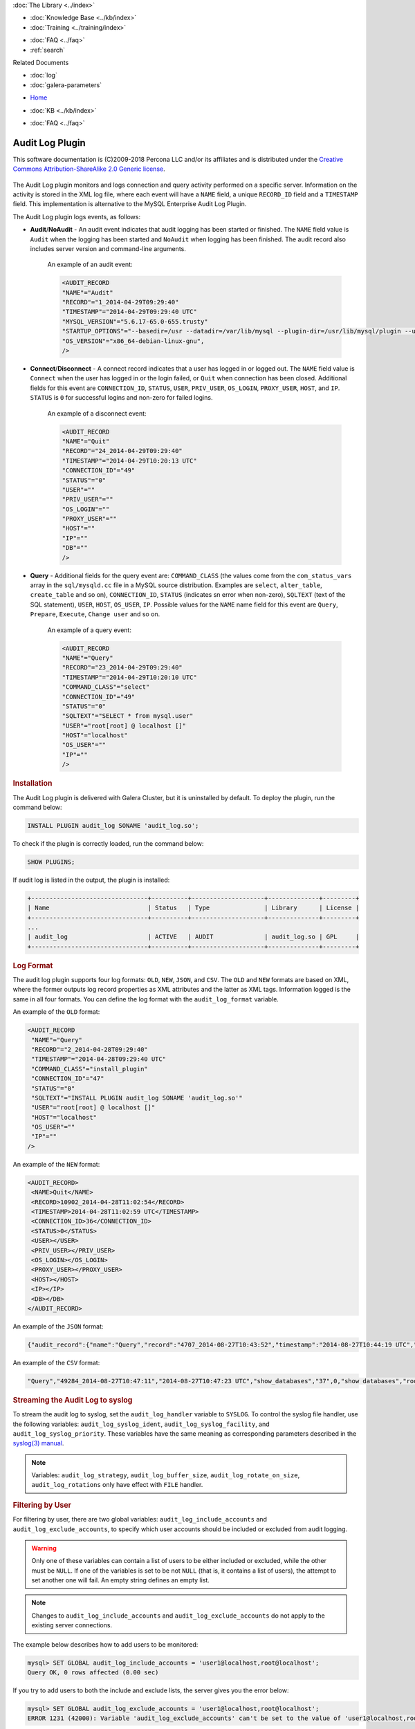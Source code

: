 .. meta::
   :title: Audit Log Plugin
   :description: The Audit Log plugin monitors and logs connection and query activity performed on a specific server.
   :language: en-US
   :keywords: galera cluster, audit log
   :copyright: This software documentation is (C)2009-2018 Percona LLC and/or its affiliates and is distributed under the Creative Commons Attribution-ShareAlike 2.0 Generic license.

.. container:: left-margin

   .. container:: left-margin-top

      :doc:`The Library <../index>`

   .. container:: left-margin-content

      .. cssclass:: here

         - :doc:`Documentation <./index>`

      - :doc:`Knowledge Base <../kb/index>`
      - :doc:`Training <../training/index>`

      .. cssclass:: sub-links

         - :doc:`Tutorial Articles <../training/tutorials/index>`
         - :doc:`Training Videos <../training/videos/index>`

      - :doc:`FAQ <../faq>`
      - :ref:`search`

      Related Documents

      - :doc:`log`
      - :doc:`galera-parameters`

.. container:: top-links

   - `Home <https://galeracluster.com>`_

   .. cssclass:: here

      - :doc:`Docs <./index>`

   - :doc:`KB <../kb/index>`

   .. cssclass:: nav-wider

      - :doc:`Training <../training/index>`

   - :doc:`FAQ <../faq>`


.. cssclass:: library-document
.. _`auditlogplugin`:

=================
 Audit Log Plugin
=================

.. index::
   pair: Descriptions; Audit Log Plugin
.. index::
   pair: Logs; Audit Log

This software documentation is (C)2009-2018 Percona LLC and/or its affiliates and is distributed under the `Creative Commons Attribution-ShareAlike 2.0 Generic license <http://creativecommons.org/licenses/by-sa/2.0/>`_.


   .. only:: html

          .. image:: ../images/galera-manager.jpg
             :target: https://galeracluster.com/galera-mgr/
             :width: 740

   .. only:: latex

          .. image:: ../images/galera-manager.jpg
          :target: https://galeracluster.com/galera-mgr/


The Audit Log plugin monitors and logs connection and query activity performed on a specific server. Information on the activity is stored in the XML log file, where each event will have a ``NAME`` field, a unique ``RECORD_ID`` field and a ``TIMESTAMP`` field. This implementation is alternative to the MySQL Enterprise Audit Log Plugin.

The Audit Log plugin logs events, as follows:

- **Audit**/**NoAudit** - An audit event indicates that audit logging has been started or finished. The ``NAME`` field value is ``Audit`` when the logging has been started and ``NoAudit`` when logging has been finished. The audit record also includes server version and command-line arguments. 
   
   An example of an audit event:
   
   .. code-block:: console
   
      <AUDIT_RECORD
      "NAME"="Audit"
      "RECORD"="1_2014-04-29T09:29:40"
      "TIMESTAMP"="2014-04-29T09:29:40 UTC"
      "MYSQL_VERSION"="5.6.17-65.0-655.trusty"
      "STARTUP_OPTIONS"="--basedir=/usr --datadir=/var/lib/mysql --plugin-dir=/usr/lib/mysql/plugin --user=mysql --log-error=/var/log/mysql/error.log --pid-file=/var/run/mysqld/mysqld.pid --socket=/var/run/mysqld/mysqld.sock --port=3306"
      "OS_VERSION"="x86_64-debian-linux-gnu",
      />

- **Connect**/**Disconnect** - A connect record indicates that a user has logged in or logged out. The ``NAME`` field value is ``Connect`` when the user has logged in or the login failed, or ``Quit`` when connection has been closed. Additional fields for this event are ``CONNECTION_ID``, ``STATUS``, ``USER``, ``PRIV_USER``, ``OS_LOGIN``, ``PROXY_USER``, ``HOST``, and ``IP``. ``STATUS`` is ``0`` for successful logins and non-zero for failed logins.

   An example of a disconnect event:
   
   .. code-block:: console
   
      <AUDIT_RECORD
      "NAME"="Quit"
      "RECORD"="24_2014-04-29T09:29:40"
      "TIMESTAMP"="2014-04-29T10:20:13 UTC"
      "CONNECTION_ID"="49"
      "STATUS"="0"
      "USER"=""
      "PRIV_USER"=""
      "OS_LOGIN"=""
      "PROXY_USER"=""
      "HOST"=""
      "IP"=""
      "DB"=""
      />

- **Query** - Additional fields for the query event are: ``COMMAND_CLASS`` (the values come from the ``com_status_vars`` array in the ``sql/mysqld.cc`` file in a MySQL source distribution. Examples are ``select``, ``alter_table``, ``create_table`` and so on), ``CONNECTION_ID``, ``STATUS`` (indicates sn error when non-zero), ``SQLTEXT`` (text of the SQL statement), ``USER``, ``HOST``, ``OS_USER``, ``IP``. Possible values for the ``NAME`` name field for this event are ``Query``, ``Prepare``, ``Execute``, ``Change user`` and so on. 

   An example of a query event:
   
   .. code-block:: console
   
      <AUDIT_RECORD
      "NAME"="Query"
      "RECORD"="23_2014-04-29T09:29:40"
      "TIMESTAMP"="2014-04-29T10:20:10 UTC"
      "COMMAND_CLASS"="select"
      "CONNECTION_ID"="49"
      "STATUS"="0"
      "SQLTEXT"="SELECT * from mysql.user"
      "USER"="root[root] @ localhost []"
      "HOST"="localhost"
      "OS_USER"=""
      "IP"=""
      />

.. _`audit-log-plugin-installing`:
.. rst-class:: section-heading
.. rubric:: Installation

The Audit Log plugin is delivered with Galera Cluster, but it is uninstalled by default. To deploy the plugin, run the command below:

.. code-block:: console

   INSTALL PLUGIN audit_log SONAME 'audit_log.so';

To check if the plugin is correctly loaded, run the command below:

.. code-block:: console

   SHOW PLUGINS;

If audit log is listed in the output, the plugin is installed:

.. code-block:: console

   +--------------------------------+----------+--------------------+--------------+---------+
   | Name                           | Status   | Type               | Library      | License |
   +--------------------------------+----------+--------------------+--------------+---------+
   ...
   | audit_log                      | ACTIVE   | AUDIT              | audit_log.so | GPL     |
   +--------------------------------+----------+--------------------+--------------+---------+

.. _`audit-log-plugin-format`:
.. rst-class:: section-heading
.. rubric:: Log Format

The audit log plugin supports four log formats: ``OLD``, ``NEW``, ``JSON``, and ``CSV``. The ``OLD`` and ``NEW`` formats are based on XML, where the former outputs log record properties as XML attributes and the latter as XML tags. Information logged is the same in all four formats. You can define the log format with the ``audit_log_format`` variable.

An example of the ``OLD`` format:

.. code-block:: console

   <AUDIT_RECORD
    "NAME"="Query"
    "RECORD"="2_2014-04-28T09:29:40"
    "TIMESTAMP"="2014-04-28T09:29:40 UTC"
    "COMMAND_CLASS"="install_plugin"
    "CONNECTION_ID"="47"
    "STATUS"="0"
    "SQLTEXT"="INSTALL PLUGIN audit_log SONAME 'audit_log.so'"
    "USER"="root[root] @ localhost []"
    "HOST"="localhost"
    "OS_USER"=""
    "IP"=""
   />

An example of the ``NEW`` format:

.. code-block:: console

   <AUDIT_RECORD>
    <NAME>Quit</NAME>
    <RECORD>10902_2014-04-28T11:02:54</RECORD>
    <TIMESTAMP>2014-04-28T11:02:59 UTC</TIMESTAMP>
    <CONNECTION_ID>36</CONNECTION_ID>
    <STATUS>0</STATUS>
    <USER></USER>
    <PRIV_USER></PRIV_USER>
    <OS_LOGIN></OS_LOGIN>
    <PROXY_USER></PROXY_USER>
    <HOST></HOST>
    <IP></IP>
    <DB></DB>
   </AUDIT_RECORD>

An example of the ``JSON`` format:

.. code-block:: console

   {"audit_record":{"name":"Query","record":"4707_2014-08-27T10:43:52","timestamp":"2014-08-27T10:44:19 UTC","command_class":"show_databases","connection_id":"37","status":0,"sqltext":"show databases","user":"root[root] @ localhost []","host":"localhost","os_user":"","ip":""}}

An example of the ``CSV`` format:

.. code-block:: console

   "Query","49284_2014-08-27T10:47:11","2014-08-27T10:47:23 UTC","show_databases","37",0,"show databases","root[root] @ localhost []","localhost","",""

.. _`audit-log-plugin-streaming-to-syslog`:
.. rst-class:: section-heading
.. rubric:: Streaming the Audit Log to syslog

To stream the audit log to syslog, set the ``audit_log_handler`` variable to ``SYSLOG``. To control the syslog file handler, use the following variables: ``audit_log_syslog_ident``, ``audit_log_syslog_facility``, and ``audit_log_syslog_priority``. These variables have the same meaning as corresponding parameters described in the `syslog(3) manual <https://linux.die.net/man/3/syslog>`_.

.. note:: Variables: ``audit_log_strategy``, ``audit_log_buffer_size``, ``audit_log_rotate_on_size``, ``audit_log_rotations`` only have effect with ``FILE`` handler.

.. _`audit-log-plugin-filtering-by-user`:
.. rst-class:: section-heading
.. rubric:: Filtering by User

For filtering by user, there are two global variables: ``audit_log_include_accounts`` and ``audit_log_exclude_accounts``, to specify which user accounts should be included or excluded from audit logging.

.. warning:: Only one of these variables can contain a list of users to be either included or excluded, while the other must be ``NULL``. If one of the variables is set to be not ``NULL`` (that is, it contains a list of users), the attempt to set another one will fail. An empty string defines an empty list.

.. note:: Changes to ``audit_log_include_accounts`` and ``audit_log_exclude_accounts`` do not apply to the existing server connections.

The example below describes how to add users to be monitored:

.. code-block:: console

   mysql> SET GLOBAL audit_log_include_accounts = 'user1@localhost,root@localhost';
   Query OK, 0 rows affected (0.00 sec)

If you try to add users to both the include and exclude lists, the server gives you the error below:

.. code-block:: console

   mysql> SET GLOBAL audit_log_exclude_accounts = 'user1@localhost,root@localhost';
   ERROR 1231 (42000): Variable 'audit_log_exclude_accounts' can't be set to the value of 'user1@localhost,root@localhost'

To switch from filtering by the included user list to the excluded user list, or back, first set the currently active filtering variable to ``NULL``:

.. code-block:: console

   mysql> SET GLOBAL audit_log_include_accounts = NULL;
   Query OK, 0 rows affected (0.00 sec)
   
   mysql> SET GLOBAL audit_log_exclude_accounts = 'user1@localhost,root@localhost';
   Query OK, 0 rows affected (0.00 sec)
   
   mysql> SET GLOBAL audit_log_exclude_accounts = "'user'@'host'";
   Query OK, 0 rows affected (0.00 sec)
   
   mysql> SET GLOBAL audit_log_exclude_accounts = '''user''@''host''';
   Query OK, 0 rows affected (0.00 sec)
   
   mysql> SET GLOBAL audit_log_exclude_accounts = '\'user\'@\'host\'';
   Query OK, 0 rows affected (0.00 sec)

To see the current users on the list, run:

.. code-block:: console

   mysql> SELECT @@audit_log_exclude_accounts;
   +------------------------------+
   | @@audit_log_exclude_accounts |
   +------------------------------+
   | 'user'@'host'                |
   +------------------------------+
   1 row in set (0.00 sec)

The account names from the ``mysql.user`` table are logged in the audit log. For example, when you create a user:

.. code-block:: console

   mysql> CREATE USER 'user1'@'%' IDENTIFIED BY '111';
   Query OK, 0 rows affected (0.00 sec)

This is what is logged when ``user1`` connects from ``localhost``:

.. code-block:: console

   <AUDIT_RECORD
     NAME="Connect"
     RECORD="4971917_2016-08-22T09:09:10"
     TIMESTAMP="2016-08-22T09:12:21 UTC"
     CONNECTION_ID="6"
     STATUS="0"
     USER="user1" ;; this is a 'user' part of account in 8.0
     PRIV_USER="user1"
     OS_LOGIN=""
     PROXY_USER=""
     HOST="localhost" ;; this is a 'host' part of account in 8.0
     IP=""
     DB=""
   />

To exclude ``user1`` from logging, set:

.. code-block:: console

   SET GLOBAL audit_log_exclude_accounts = 'user1@%';

The value can be ``NULL`` or a comma separated list of accounts in format ``user@host`` or ``'user'@'host'`` (if the user or host contains a comma).


.. _`audit-log-plugin-filtering-by-sql-command-type`:
.. rst-class:: section-heading
.. rubric:: Filtering by SQL Command Type

For filtering by SQL command type, there are two global variables: ``audit_log_include_commands`` and ``audit_log_exclude_commands``, to specify the command types included or excluded from audit logging.

.. warning:: Only one of these variables can contain a list of command types to be either included or excluded, while the other must be ``NULL``. If one of the variables is set to be not ``NULL`` (that is, it contains a list of command types), the attempt to set another one will fail. An empty string defines an empty list.

.. note:: If both ``audit_log_include_commands`` and ``audit_log_exclude_commands`` are ``NULL``, all commands are logged.

The available command types can be listed by running:

.. code-block:: console

   mysql> SELECT name FROM performance_schema.setup_instruments WHERE name LIKE "statement/sql/%" ORDER BY name;
   +------------------------------------------+
   | name                                     |
   +------------------------------------------+
   | statement/sql/alter_db                   |
   | statement/sql/alter_db_upgrade           |
   | statement/sql/alter_event                |
   | statement/sql/alter_function             |
   | statement/sql/alter_procedure            |
   | statement/sql/alter_server               |
   | statement/sql/alter_table                |
   | statement/sql/alter_tablespace           |
   | statement/sql/alter_user                 |
   | statement/sql/analyze                    |
   | statement/sql/assign_to_keycache         |
   | statement/sql/begin                      |
   | statement/sql/binlog                     |
   | statement/sql/call_procedure             |
   | statement/sql/change_db                  |
   | statement/sql/change_master              |
   ...
   | statement/sql/xa_rollback                |
   | statement/sql/xa_start                   |
   +------------------------------------------+
   145 rows in set (0.00 sec)

To add commands to the include filter, run:

.. code-block:: console

   mysql> SET GLOBAL audit_log_include_commands= 'set_option,create_db';

If you now create a database:

.. code-block:: console

   mysql> CREATE DATABASE hello-world;

You will see it the audit log:

.. code-block:: console

   <AUDIT_RECORD
     NAME="Query"
     RECORD="10724_2016-08-18T12:34:22"
     TIMESTAMP="2016-08-18T15:10:47 UTC"
     COMMAND_CLASS="create_db"
     CONNECTION_ID="61"
     STATUS="0"
        SQLTEXT="create database hello-world"
     USER="root[root] @ localhost []"
     HOST="localhost"
     OS_USER=""
     IP=""
     DB=""
   />

To switch command type filtering type from the included type list to the excluded type list or back, first reset the currently active list to ``NULL``:

.. code-block:: console

   mysql> SET GLOBAL audit_log_include_commands = NULL;
   Query OK, 0 rows affected (0.00 sec)
   
   mysql> SET GLOBAL audit_log_exclude_commands= 'set_option,create_db';
   Query OK, 0 rows affected (0.00 sec)

.. note:: Invocation of stored procedures has command type ``call_procedure``, and also all the statements executed within the procedure have the same type ``call_procedure``.

.. _`audit-log-plugin-filtering-by-database`:
.. rst-class:: section-heading
.. rubric:: Filtering by Database

The filtering by SQL database is implemented by two global variables: ``audit_log_include_databases`` and ``audit_log_exclude_databases`` to specify the databases included or excluded from audit logging.

.. warning:: Only one of these variables can contain a list of databases to be either included or excluded, while the other must be ``NULL``. If one of the variables is set to be not ``NULL`` (that is, it contains a list of databases), the attempt to set another one will fail. An empty string defines an empty list.

If a query accesses any of the databases listed in ``audit_log_include_databases``, the query will be logged. If a query accesses only databases listed in ``audit_log_exclude_databases``, the query will not be logged. ``CREATE TABLE`` statements are logged unconditionally.

.. note:: Changes of ``audit_log_include_databases`` and ``audit_log_exclude_databases`` do not apply to existing server connections.

To add databases to be monitored, run:

.. code-block:: console

   mysql> SET GLOBAL audit_log_include_databases = 'test,mysql,db1';
   Query OK, 0 rows affected (0.00 sec)
   
   mysql> SET GLOBAL audit_log_include_databases= 'db1,```db3"`';
   Query OK, 0 rows affected (0.00 sec)

If you try to add databases to both include and exclude lists, the server will give the error below:

.. code-block:: console

   mysql> SET GLOBAL audit_log_exclude_databases = 'test,mysql,db1';
   ERROR 1231 (42000): Variable 'audit_log_exclude_databases can't be set to the value of 'test,mysql,db1'

To switch from filtering by the included database list to the excluded database list, or back, first set the currently active filtering variable to ``NULL``:

.. code-block:: console

   mysql> SET GLOBAL audit_log_include_databases = NULL;
   Query OK, 0 rows affected (0.00 sec)
   
   mysql> SET GLOBAL audit_log_exclude_databases = 'test,mysql,db1';
   Query OK, 0 rows affected (0.00 sec)

.. _`audit-log-plugin-system-variables`:
.. rst-class:: section-heading
.. rubric:: System Variables



.. _`audit_log_strategy`:
.. rst-class:: section-heading
.. rubric:: ``audit_log_strategy``

.. index::
   pair: Parameters; audit_log_strategy

This variable is used to specify the audit log strategy.

.. csv-table::
   :class: doc-options

   "Command-line Format", "``--audit_log_strategy``"
   "Variable Scope", "Global"
   "Dynamic Variable", "No"
   "Variable Type", "String"
   "Permitted Values", "``ASYNCHRONOUS``, ``PERFORMANCE``, ``SEMISYNCHRONOUS``, ``SYNCHRONOUS``"
   "Default Value", "``ASYNCHRONOUS``"

The possible values are:

- ``ASYNCHRONOUS`` - Log using the memory buffer, do not drop messages if the buffer is full
- ``PERFORMANCE`` - Log using the memory buffer, drop messages if the buffer is full
- ``SEMISYNCHRONOUS`` - Log directly to a file, do not flush and sync every event
- ``SYNCHRONOUS`` - Log directly to file, flush and sync every event

This variable only has effect when ``audit_log_handler`` is set to ``FILE``.



.. _`audit_log_file`:
.. rst-class:: section-heading
.. rubric:: ``audit_log_file``

.. index::
   pair: Parameters; audit_log_file

This variable is used to specify the filename where to store the audit log. It can contain the path relative to the datadir or absolute path.

.. csv-table::
   :class: doc-options

   "Command-line Format", "``--audit_log_file``"
   "Variable Scope", "Global"
   "Dynamic Variable", "No"
   "Variable Type", "String"
   "Default Value", "``audit.log``"


.. _`audit_log_flush`:
.. rst-class:: section-heading
.. rubric:: ``audit_log_flush``

.. index::
   pair: Parameters; audit_log_flush

When this variable is ``ON``, the log file will be closed and reopened. This can be used for manual log rotation.

.. csv-table::
   :class: doc-options

   "Command-line Format", "``--audit_log_flush``"
   "Variable Scope", "Global"
   "Dynamic Variable", "Yes"
   "Variable Type", "String"
   "Default Value", "``OFF``"
   
   
   
.. _`audit_log_buffer_size`:
.. rst-class:: section-heading
.. rubric:: ``audit_log_buffer_size``

.. index::
   pair: Parameters; audit_log_buffer_size

This variable is used to specify the memory buffer size used for logging. The variable is used, when the ``audit_log_strategy`` variable is set to ``ASYNCHRONOUS`` or ``PERFORMANCE``. This variable only has effect when ``audit_log_handler`` is set to ``FILE``.

.. csv-table::
   :class: doc-options

   "Command-line Format", "``--audit_log_buffer_size``"
   "Variable Scope", "Global"
   "Dynamic Variable", "Yes"
   "Variable Type", "String"


.. _`audit_log_exclude_accounts`:
.. rst-class:: section-heading
.. rubric:: ``audit_log_exclude_accounts``

.. index::
   pair: Parameters; audit_log_exclude_accounts

This variable is used to specify the list of users for which filtering by user is applied. The value can be ``NULL`` or a comma separated list of accounts in format ``user@host`` or ``'user'@'host'`` (if the user or host name contains a comma). If this variable is set, ``audit_log_include_accounts`` must be unset, and vice versa.

.. csv-table::
   :class: doc-options

   "Command-line Format", "``--audit_log_exclude_accounts``"
   "Variable Scope", "Global"
   "Dynamic Variable", "Yes"
   "Variable Type", "String"


.. _`audit_log_exclude_commands`:
.. rst-class:: section-heading
.. rubric:: ``audit_log_exclude_commands``

.. index::
   pair: Parameters; audit_log_exclude_commands

This variable is used to specify the list of commands for which filtering by SQL command type is applied. The value can be ``NULL`` or a comma separated list of commands. If this variable is set, ``audit_log_include_commands`` must be unset, and vice versa.

.. csv-table::
   :class: doc-options

   "Command-line Format", "``--audit_log_exclude_commands``"
   "Variable Scope", "Global"
   "Dynamic Variable", "Yes"
   "Variable Type", "String"


.. _`audit_log_exclude_databases`:
.. rst-class:: section-heading
.. rubric:: ``audit_log_exclude_databases``

.. index::
   pair: Parameters; audit_log_exclude_databases

This variable is used to specify the list of databases for which filtering by database is applied. The value can be ``NULL`` or a comma separated list of databases. If this variable is set, ``audit_log_include_databases`` must be unset, and vice versa.

.. csv-table::
   :class: doc-options

   "Command-line Format", "``--audit_log_exclude_databases``"
   "Variable Scope", "Global"
   "Dynamic Variable", "Yes"
   "Variable Type", "String"



.. _`audit_log_format`:
.. rst-class:: section-heading
.. rubric:: ``audit_log_format``

.. index::
   pair: Parameters; audit_log_format

This variable is used to specify the audit log format. The audit log plugin supports four log formats: ``OLD``, ``NEW``, ``JSON``, and ``CSV``. ``OLD`` and ``NEW`` formats are based on XML, where the former outputs log record properties as XML attributes and the latter as XML tags. Information logged is the same in all four formats.

.. csv-table::
   :class: doc-options

   "Command-line Format", "``--audit_log_format``"
   "Variable Scope", "Global"
   "Dynamic Variable", "No"
   "Variable Type", "String"
   "Permitted Values", "``OLD``, ``NEW``, ``JSON``, ``CSV``"
   "Default Value", "``OLD``"


.. _`audit_log_include_accounts`:
.. rst-class:: section-heading
.. rubric:: ``audit_log_include_accounts``

.. index::
   pair: Parameters; audit_log_include_accounts

This variable is used to specify the list of users for which filtering by user is applied. The value can be ``NULL`` or a comma separated list of accounts in format ``user@host`` or ``'user'@'host'`` (if the user or host name contains a comma). If this variable is set, ``audit_log_exclude_accounts`` must be unset, and vice versa.

.. csv-table::
   :class: doc-options

   "Command-line Format", "``--audit_log_include_accounts``"
   "Variable Scope", "Global"
   "Dynamic Variable", "Yes"
   "Variable Type", "String"


.. _`audit_log_include_commands`:
.. rst-class:: section-heading
.. rubric:: ``audit_log_include_commands``

.. index::
   pair: Parameters; audit_log_include_commands

This variable is used to specify the list of commands for which filtering by SQL command type is applied. The value can be ``NULL`` or a comma separated list of commands. If this variable is set, ``audit_log_exclude_commands`` must be unset, and vice versa.

.. csv-table::
   :class: doc-options

   "Command-line Format", "``--audit_log_include_commands``"
   "Variable Scope", "Global"
   "Dynamic Variable", "Yes"
   "Variable Type", "String"


.. _`audit_log_include_databases`:
.. rst-class:: section-heading
.. rubric:: ``audit_log_include_databases``

.. index::
   pair: Parameters; audit_log_include_databases

This variable is used to specify the list of databases for which filtering by database is applied. The value can be ``NULL`` or a comma separated list of databases. If this variable is set, ``audit_log_exclude_databases`` must be unset, and vice versa.

.. csv-table::
   :class: doc-options

   "Command-line Format", "``--audit_log_include_databases``"
   "Variable Scope", "Global"
   "Dynamic Variable", "Yes"
   "Variable Type", "String"


.. _`audit_log_policy`:
.. rst-class:: section-heading
.. rubric:: ``audit_log_policy``

.. index::
   pair: Parameters; audit_log_policy

This variable is used to specify the events, which are logged. 

.. csv-table::
   :class: doc-options

   "Command-line Format", "``--audit_log_policy``"
   "Variable Scope", "Global"
   "Dynamic Variable", "Yes"
   "Variable Type", "String"
   "Permitted Values", "``ALL``, ``LOGINS``, ``QUERIES``, ``NONE``"
   "Default Value", "``ALL``"

The possible values are:

- ``ALL`` - Log all events
- ``LOGINS`` - Log logins only
- ``QUERIES`` - Log queries only
- ``NONE`` - Log no events


.. _`audit_log_rotate_on_size`:
.. rst-class:: section-heading
.. rubric:: ``audit_log_rotate_on_size``

.. index::
   pair: Parameters; audit_log_rotate_on_size

This variable is used to specify the maximum audit log file size. Upon reaching this size, the log will be rotated. The rotated log files are in the same same directory as the current log file. A sequence number is appended to the log file name upon rotation. This variable only has effect when ``audit_log_handler`` is set to ``FILE``.

.. csv-table::
   :class: doc-options

   "Command-line Format", "``--audit_log_rotate_on_size``"
   "Variable Scope", "Global"
   "Dynamic Variable", "No"
   "Variable Type", "Numeric"
   "Default Value", "``0`` (do log rotate the log file)"


.. _`audit_log_rotations`:
.. rst-class:: section-heading
.. rubric:: ``audit_log_rotations``

.. index::
   pair: Parameters; audit_log_rotations

This variable is used to specify how many log files is kept when ``audit_log_rotate_on_size`` variable is set to a non-zero value. This variable only has effect when ``audit_log_handler`` is set to ``FILE``.

.. csv-table::
   :class: doc-options

   "Command-line Format", "``--audit_log_rotations``"
   "Variable Scope", "Global"
   "Dynamic Variable", "No"
   "Variable Type", "Numeric"
   "Default Value", "``0``"



.. _`audit_log_handler`:
.. rst-class:: section-heading
.. rubric:: ``audit_log_handler``

.. index::
   pair: Parameters; audit_log_handler

This variable is used to configure where the audit log is written. If set to ``FILE``, the log is written into a file specified by the ``audit_log_file`` variable. If set to ``SYSLOG``, the audit log is written to syslog.

.. csv-table::
   :class: doc-options

   "Command-line Format", "``--audit_log_handler``"
   "Variable Scope", "Global"
   "Dynamic Variable", "No"
   "Variable Type", "String"
   "Permitted Values", "``FILE``, ``SYSLOG``"
   "Default Value", "``FILE``"


.. _`audit_log_syslog_ident`:
.. rst-class:: section-heading
.. rubric:: ``audit_log_syslog_ident``

.. index::
   pair: Parameters; audit_log_syslog_ident

This variable is used to specify the ``ident`` value for syslog. This variable has the same meaning as the corresponding parameter described in the `syslog(3) manual <https://linux.die.net/man/3/syslog>`_.

.. csv-table::
   :class: doc-options

   "Command-line Format", "``--audit_log_syslog_ident``"
   "Variable Scope", "Global"
   "Dynamic Variable", "No"
   "Variable Type", "String"
   "Default Value", "``percona-audit``"


.. _`audit_log_syslog_facility`:
.. rst-class:: section-heading
.. rubric:: ``audit_log_syslog_facility``

.. index::
   pair: Parameters; audit_log_syslog_facility

This variable is used to specify the ``facility`` value for syslog. This variable has the same meaning as the corresponding parameter described in the `syslog(3) manual <https://linux.die.net/man/3/syslog>`_.

.. csv-table::
   :class: doc-options

   "Command-line Format", "``--audit_log_syslog_facility``"
   "Variable Scope", "Global"
   "Dynamic Variable", "No"
   "Variable Type", "String"
   "Default Value", "``LOG_USER``"  



.. _`audit_log_syslog_priority`:
.. rst-class:: section-heading
.. rubric:: ``audit_log_syslog_priority``

.. index::
   pair: Parameters; audit_log_syslog_priority

This variable is used to specify the ``priority`` value for syslog. This variable has the same meaning as the corresponding parameter described in the `syslog(3) manual <https://linux.die.net/man/3/syslog>`_.

.. csv-table::
   :class: doc-options

   "Command-line Format", "``--audit_log_syslog_priority``"
   "Variable Scope", "Global"
   "Dynamic Variable", "No"
   "Variable Type", "String"
   "Default Value", "``LOG_INFO``"  


.. _`audit-log-plugin-status-variables`:
.. rst-class:: section-heading
.. rubric:: Status Variables


.. _`Audit_log_buffer_size_overflow`:
.. rst-class:: section-heading
.. rubric:: ``Audit_log_buffer_size_overflow``

.. index::
   pair: Parameters; Audit_log_buffer_size_overflow

The number of times an audit log entry was either dropped or written directly to the file, due to its size being bigger than the ``audit_log_buffer_size`` variable.

.. csv-table::
   :class: doc-options

   "Command-line Format", "``--Audit_log_buffer_size_overflow``"
   "Variable Scope", "Global"
   "Variable Type", "Numeric"



.. container:: bottom-links

   Related Documents

   - :doc:`log`
   - :doc:`galera-parameters`
